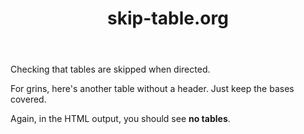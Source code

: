 #+TITLE:     skip-table.org
#+OPTIONS:   |:nil

Checking that tables are skipped when directed.

| One   | Two   | Three |
|-------+-------+-------|
| Four  | Five  | Six   |
| Seven | Eight | Nine  |


For grins, here's another table without a header. Just keep the bases
covered. 

| One   | Two   | Three |
| Four  | Five  | Six   |
| Seven | Eight | Nine  |

Again, in the HTML output, you should see *no tables*. 
